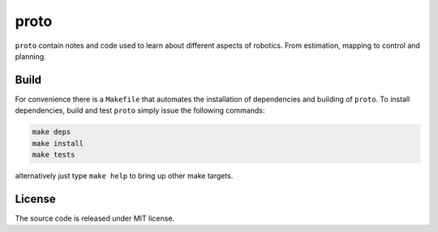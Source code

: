 proto
=====

.. image:: https://github.com/chutsu/proto/workflows/ci/badge.svg
  :target: https://github.com/chutsu/proto/actions?query=ci

``proto`` contain notes and code used to learn about different aspects of
robotics. From estimation, mapping to control and planning.


Build
-----

For convenience there is a ``Makefile`` that automates the installation of
dependencies and building of ``proto``. To install dependencies, build and test
``proto`` simply issue the following commands:

.. code-block::

   make deps
   make install
   make tests

alternatively just type ``make help`` to bring up other make targets.


License
-------

The source code is released under MIT license.
